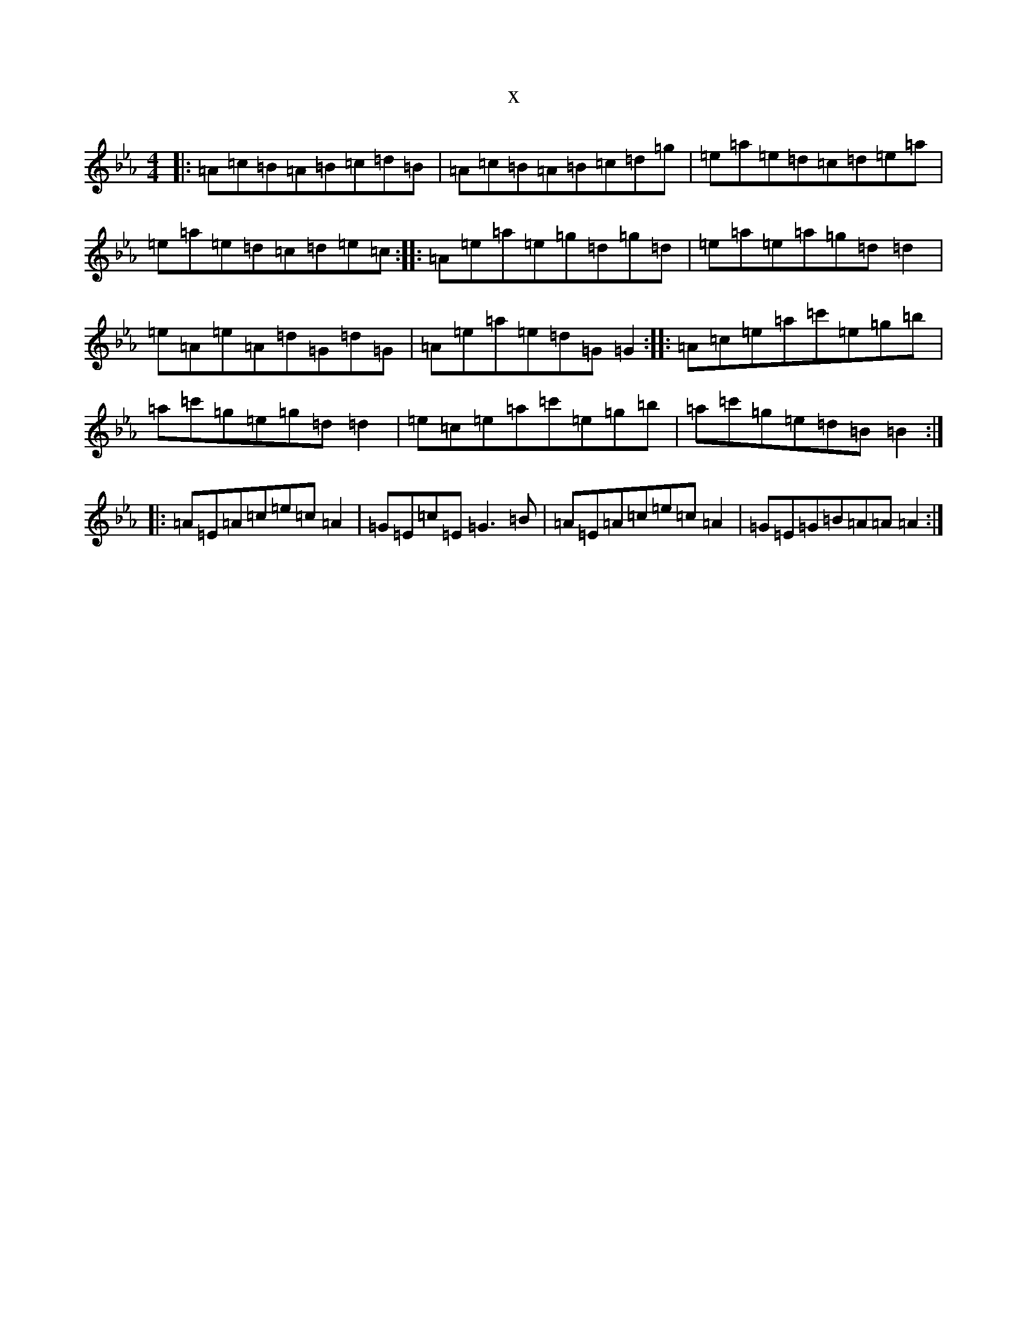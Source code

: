 X:19029
T:x
L:1/8
M:4/4
K: C minor
|:=A=c=B=A=B=c=d=B|=A=c=B=A=B=c=d=g|=e=a=e=d=c=d=e=a|=e=a=e=d=c=d=e=c:||:=A=e=a=e=g=d=g=d|=e=a=e=a=g=d=d2|=e=A=e=A=d=G=d=G|=A=e=a=e=d=G=G2:||:=A=c=e=a=c'=e=g=b|=a=c'=g=e=g=d=d2|=e=c=e=a=c'=e=g=b|=a=c'=g=e=d=B=B2:||:=A=E=A=c=e=c=A2|=G=E=c=E=G3=B|=A=E=A=c=e=c=A2|=G=E=G=B=A=A=A2:|